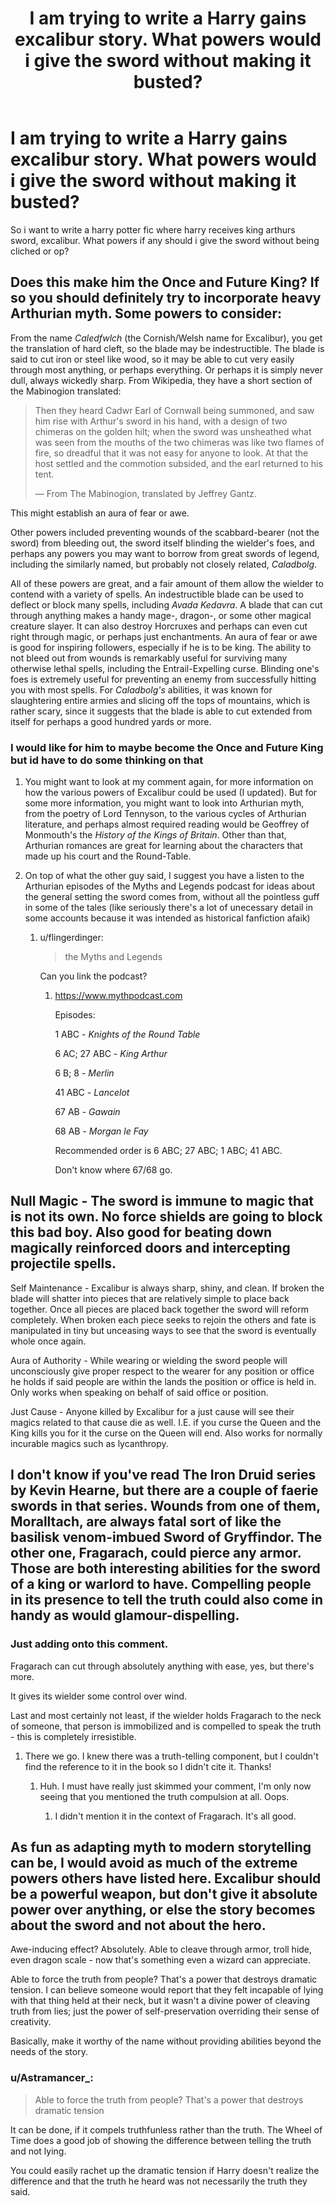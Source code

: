 #+TITLE: I am trying to write a Harry gains excalibur story. What powers would i give the sword without making it busted?

* I am trying to write a Harry gains excalibur story. What powers would i give the sword without making it busted?
:PROPERTIES:
:Author: flingerdinger
:Score: 11
:DateUnix: 1509151131.0
:DateShort: 2017-Oct-28
:FlairText: Discussion
:END:
So i want to write a harry potter fic where harry receives king arthurs sword, excalibur. What powers if any should i give the sword without being cliched or op?


** Does this make him the Once and Future King? If so you should definitely try to incorporate heavy Arthurian myth. Some powers to consider:

From the name /Caledfwlch/ (the Cornish/Welsh name for Excalibur), you get the translation of hard cleft, so the blade may be indestructible. The blade is said to cut iron or steel like wood, so it may be able to cut very easily through most anything, or perhaps everything. Or perhaps it is simply never dull, always wickedly sharp. From Wikipedia, they have a short section of the Mabinogion translated:

#+begin_quote
  Then they heard Cadwr Earl of Cornwall being summoned, and saw him rise with Arthur's sword in his hand, with a design of two chimeras on the golden hilt; when the sword was unsheathed what was seen from the mouths of the two chimeras was like two flames of fire, so dreadful that it was not easy for anyone to look. At that the host settled and the commotion subsided, and the earl returned to his tent.

  --- From The Mabinogion, translated by Jeffrey Gantz.
#+end_quote

This might establish an aura of fear or awe.

Other powers included preventing wounds of the scabbard-bearer (not the sword) from bleeding out, the sword itself blinding the wielder's foes, and perhaps any powers you may want to borrow from great swords of legend, including the similarly named, but probably not closely related, /Caladbolg/.

All of these powers are great, and a fair amount of them allow the wielder to contend with a variety of spells. An indestructible blade can be used to deflect or block many spells, including /Avada Kedavra/. A blade that can cut through anything makes a handy mage-, dragon-, or some other magical creature slayer. It can also destroy Horcruxes and perhaps can even cut right through magic, or perhaps just enchantments. An aura of fear or awe is good for inspiring followers, especially if he is to be king. The ability to not bleed out from wounds is remarkably useful for surviving many otherwise lethal spells, including the Entrail-Expelling curse. Blinding one's foes is extremely useful for preventing an enemy from successfully hitting you with most spells. For /Caladbolg's/ abilities, it was known for slaughtering entire armies and slicing off the tops of mountains, which is rather scary, since it suggests that the blade is able to cut extended from itself for perhaps a good hundred yards or more.
:PROPERTIES:
:Author: SnowingSilently
:Score: 18
:DateUnix: 1509153464.0
:DateShort: 2017-Oct-28
:END:

*** I would like for him to maybe become the Once and Future King but id have to do some thinking on that
:PROPERTIES:
:Author: flingerdinger
:Score: 3
:DateUnix: 1509153577.0
:DateShort: 2017-Oct-28
:END:

**** You might want to look at my comment again, for more information on how the various powers of Excalibur could be used (I updated). But for some more information, you might want to look into Arthurian myth, from the poetry of Lord Tennyson, to the various cycles of Arthurian literature, and perhaps almost required reading would be Geoffrey of Monmouth's the /History of the Kings of Britain/. Other than that, Arthurian romances are great for learning about the characters that made up his court and the Round-Table.
:PROPERTIES:
:Author: SnowingSilently
:Score: 3
:DateUnix: 1509154642.0
:DateShort: 2017-Oct-28
:END:


**** On top of what the other guy said, I suggest you have a listen to the Arthurian episodes of the Myths and Legends podcast for ideas about the general setting the sword comes from, without all the pointless guff in some of the tales (like seriously there's a lot of unecessary detail in some accounts because it was intended as historical fanfiction afaik)
:PROPERTIES:
:Author: --TheSortingHat--
:Score: 1
:DateUnix: 1509178140.0
:DateShort: 2017-Oct-28
:END:

***** u/flingerdinger:
#+begin_quote
  the Myths and Legends
#+end_quote

Can you link the podcast?
:PROPERTIES:
:Author: flingerdinger
:Score: 1
:DateUnix: 1509180338.0
:DateShort: 2017-Oct-28
:END:

****** [[https://www.mythpodcast.com]]

Episodes:

1 ABC - /Knights of the Round Table/

6 AC; 27 ABC - /King Arthur/

6 B; 8 - /Merlin/

41 ABC - /Lancelot/

67 AB - /Gawain/

68 AB - /Morgan le Fay/

Recommended order is 6 ABC; 27 ABC; 1 ABC; 41 ABC.

Don't know where 67/68 go.
:PROPERTIES:
:Author: 295Kelvin
:Score: 2
:DateUnix: 1509198862.0
:DateShort: 2017-Oct-28
:END:


** Null Magic - The sword is immune to magic that is not its own. No force shields are going to block this bad boy. Also good for beating down magically reinforced doors and intercepting projectile spells.

Self Maintenance - Excalibur is always sharp, shiny, and clean. If broken the blade will shatter into pieces that are relatively simple to place back together. Once all pieces are placed back together the sword will reform completely. When broken each piece seeks to rejoin the others and fate is manipulated in tiny but unceasing ways to see that the sword is eventually whole once again.

Aura of Authority - While wearing or wielding the sword people will unconsciously give proper respect to the wearer for any position or office he holds if said people are within the lands the position or office is held in. Only works when speaking on behalf of said office or position.

Just Cause - Anyone killed by Excalibur for a just cause will see their magics related to that cause die as well. I.E. if you curse the Queen and the King kills you for it the curse on the Queen will end. Also works for normally incurable magics such as lycanthropy.
:PROPERTIES:
:Author: ForumWarrior
:Score: 3
:DateUnix: 1509158516.0
:DateShort: 2017-Oct-28
:END:


** I don't know if you've read The Iron Druid series by Kevin Hearne, but there are a couple of faerie swords in that series. Wounds from one of them, Moralltach, are always fatal sort of like the basilisk venom-imbued Sword of Gryffindor. The other one, Fragarach, could pierce any armor. Those are both interesting abilities for the sword of a king or warlord to have. Compelling people in its presence to tell the truth could also come in handy as would glamour-dispelling.
:PROPERTIES:
:Author: jenorama_CA
:Score: 2
:DateUnix: 1509167203.0
:DateShort: 2017-Oct-28
:END:

*** Just adding onto this comment.

Fragarach can cut through absolutely anything with ease, yes, but there's more.

It gives its wielder some control over wind.

Last and most certainly not least, if the wielder holds Fragarach to the neck of someone, that person is immobilized and is compelled to speak the truth - this is completely irresistible.
:PROPERTIES:
:Author: TheVoteMote
:Score: 2
:DateUnix: 1509168052.0
:DateShort: 2017-Oct-28
:END:

**** There we go. I knew there was a truth-telling component, but I couldn't find the reference to it in the book so I didn't cite it. Thanks!
:PROPERTIES:
:Author: jenorama_CA
:Score: 1
:DateUnix: 1509168110.0
:DateShort: 2017-Oct-28
:END:

***** Huh. I must have really just skimmed your comment, I'm only now seeing that you mentioned the truth compulsion at all. Oops.
:PROPERTIES:
:Author: TheVoteMote
:Score: 1
:DateUnix: 1509168332.0
:DateShort: 2017-Oct-28
:END:

****** I didn't mention it in the context of Fragarach. It's all good.
:PROPERTIES:
:Author: jenorama_CA
:Score: 1
:DateUnix: 1509168385.0
:DateShort: 2017-Oct-28
:END:


** As fun as adapting myth to modern storytelling can be, I would avoid as much of the extreme powers others have listed here. Excalibur should be a powerful weapon, but don't give it absolute power over anything, or else the story becomes about the sword and not about the hero.

Awe-inducing effect? Absolutely. Able to cleave through armor, troll hide, even dragon scale - now that's something even a wizard can appreciate.

Able to force the truth from people? That's a power that destroys dramatic tension. I can believe someone would report that they felt incapable of lying with that thing held at their neck, but it wasn't a divine power of cleaving truth from lies; just the power of self-preservation overriding their sense of creativity.

Basically, make it worthy of the name without providing abilities beyond the needs of the story.
:PROPERTIES:
:Author: wordhammer
:Score: 1
:DateUnix: 1509208795.0
:DateShort: 2017-Oct-28
:END:

*** u/Astramancer_:
#+begin_quote
  Able to force the truth from people? That's a power that destroys dramatic tension
#+end_quote

It can be done, if it compels truthfunless rather than the truth. The Wheel of Time does a good job of showing the difference between telling the truth and not lying.

You could easily rachet up the dramatic tension if Harry doesn't realize the difference and that the truth he heard was not necessarily the truth they said.
:PROPERTIES:
:Author: Astramancer_
:Score: 1
:DateUnix: 1509241524.0
:DateShort: 2017-Oct-29
:END:
